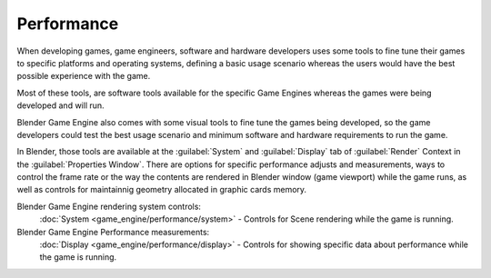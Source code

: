 
Performance
===========

When developing games, game engineers, software and hardware developers uses some tools to
fine tune their games to specific platforms and operating systems, defining a basic usage
scenario whereas the users would have the best possible experience with the game.

Most of these tools, are software tools available for the specific Game Engines whereas the
games were being developed and will run.

Blender Game Engine also comes with some visual tools to fine tune the games being developed,
so the game developers could test the best usage scenario and minimum software and hardware
requirements to run the game.

In Blender, those  tools are available at the :guilabel:`System` and :guilabel:`Display` tab
of :guilabel:`Render` Context in the :guilabel:`Properties Window`\ .
There are options for specific performance adjusts and measurements,
ways to control the frame rate or the way the contents are rendered in Blender window
(game viewport) while the game runs,
as well as controls for maintainnig geometry allocated in graphic cards memory.

Blender Game Engine rendering system controls:
   :doc:`System <game_engine/performance/system>` - Controls for Scene rendering while the game is running.

Blender Game Engine Performance measurements:
   :doc:`Display <game_engine/performance/display>` - Controls for showing specific data about performance while the game is running.